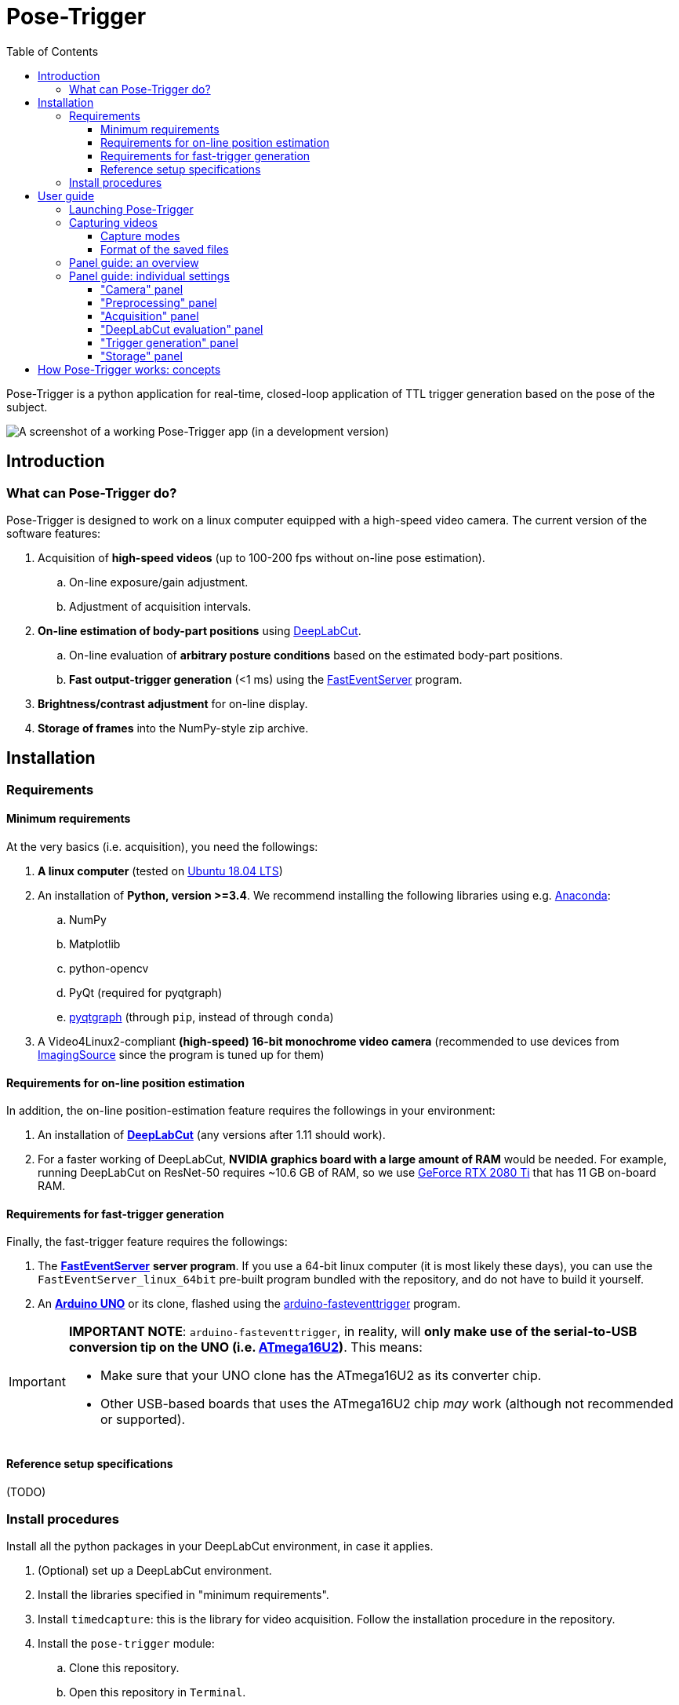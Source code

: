 = Pose-Trigger
:toc:
:toclevels: 3

Pose-Trigger is a python application for real-time, closed-loop application
of TTL trigger generation based on the pose of the subject.

image::resources/Screenshot.png[A screenshot of a working Pose-Trigger app (in a development version)]

== Introduction

=== What can Pose-Trigger do?

Pose-Trigger is designed to work on a linux computer equipped with a high-speed video camera.
The current version of the software features:

. Acquisition of *high-speed videos* (up to 100-200 fps without on-line pose estimation).
.. On-line exposure/gain adjustment.
.. Adjustment of acquisition intervals.
. *On-line estimation of body-part positions* using http://www.mousemotorlab.org/deeplabcut[DeepLabCut].
.. On-line evaluation of *arbitrary posture conditions* based on the estimated body-part positions.
.. *Fast output-trigger generation* (<1 ms) using the https://doi.org/10.5281/zenodo.3843623[FastEventServer] program.
. *Brightness/contrast adjustment* for on-line display.
. *Storage of frames* into the NumPy-style zip archive.

== Installation

=== Requirements

==== Minimum requirements

At the very basics (i.e. acquisition), you need the followings:

. *A linux computer* (tested on https://releases.ubuntu.com/18.04.5/[Ubuntu 18.04 LTS])
. An installation of **Python, version >=3.4**. We recommend installing the following libraries using e.g. https://www.anaconda.com/[Anaconda]:
.. NumPy
.. Matplotlib
.. python-opencv
.. PyQt (required for pyqtgraph)
.. http://pyqtgraph.org/[pyqtgraph] (through `pip`, instead of through `conda`)
. A Video4Linux2-compliant *(high-speed) 16-bit monochrome video camera* (recommended to use devices from https://www.theimagingsource.com/[ImagingSource] since the program is tuned up for them)

==== Requirements for on-line position estimation

In addition, the on-line position-estimation feature requires the followings in your environment:

. An installation of http://www.mousemotorlab.org/deeplabcut[*DeepLabCut*] (any versions after 1.11 should work).
. For a faster working of DeepLabCut, *NVIDIA graphics board with a large amount of RAM* would be needed. For example, running DeepLabCut on ResNet-50 requires ~10.6 GB of RAM, so we use https://www.nvidia.com/en-eu/geforce/graphics-cards/rtx-2080-ti/[GeForce RTX 2080 Ti] that has 11 GB on-board RAM.

==== Requirements for fast-trigger generation

Finally, the fast-trigger feature requires the followings:

. The https://doi.org/10.5281/zenodo.3843623[*FastEventServer*] *server program*. If you use a 64-bit linux computer (it is most likely these days), you can use the `FastEventServer_linux_64bit` pre-built program bundled with the repository, and do not have to build it yourself.
. An https://store.arduino.cc/arduino-uno-rev3[*Arduino UNO*] or its clone, flashed using the https://doi.org/10.5281/zenodo.3515998[arduino-fasteventtrigger] program.

[IMPORTANT]
=========
*IMPORTANT NOTE*: `arduino-fasteventtrigger`, in reality, will *only make use of the serial-to-USB conversion tip on the UNO (i.e. https://www.microchip.com/wwwproducts/en/ATmega16U2[ATmega16U2])*. This means:

- Make sure that your UNO clone has the ATmega16U2 as its converter chip.
- Other USB-based boards that uses the ATmega16U2 chip _may_ work (although not recommended or supported).

=========

==== Reference setup specifications

(TODO)

=== Install procedures

Install all the python packages in your DeepLabCut environment, in case it applies.

. (Optional) set up a DeepLabCut environment.
. Install the libraries specified in "minimum requirements".
. Install `timedcapture`: this is the library for video acquisition. Follow the installation procedure in the repository.
. Install the `pose-trigger` module:
.. Clone this repository.
.. Open this repository in `Terminal`.
.. Run `pip install .` on `Terminal`.

[TIP]
Upon the public release of Pose-Trigger in the future, both `timedcapture` and `pose-trigger` packages will be made available in PyPI. One will be able to install these packages through `pip`.

== User guide

=== Launching Pose-Trigger

. Open `Terminal`.
. Run `pose-trigger` on `Terminal`.

[TIP]
When being run without a parameter, Pose-Trigger will use the device on `/dev/video0` by default. In case you want to use e.g. `/dev/video1`, specify the device as the parameter, i.e. run `pose-trigger /dev/video1`.

=== Capturing videos

==== Capture modes

There are two modes of running for Pose-Trigger:

. *FOCUS mode*: capturing video frames without storing them
. *ACQUIRE mode*: captures video frames _and_ stores acquired data

You can start/stop either of the capturing modes by clicking on the button at the bottom of the main window.

[IMPORTANT]
====

Currently, the following parameters are "hard-coded" and used as default:

- Image format: 640x480 pixels, 16-bit grayscale
- Timing generation: a busy-wait algorithm
- Storage format: the NumPy zip-file format (.npz)

====

==== Format of the saved files

The data are saved in the NumPy zip-file format (i.e. ".npz" file). Each file includes the following entries:

(TODO)


=== Panel guide: an overview

image::resources/Layout_Overview.png[Overview of the main window]

The Pose-Trigger main window can be divided into three groups:

. The *Capture* buttons (yellow) is for starting/stopping acquisition.
. The *Preview* panel (green) is an on-line preview of the acquired video frames. If body position-estimation is activated, estimated positions will be shown as colored circles, too.
. In the *Settings* panel (blue), you can configure how acquisition is performed.

=== Panel guide: individual settings

==== "Camera" panel

image::resources/Panels_camera.png[Capture parameter settings]

Here, you can set the exposure and the gain of each video frame acquisition.

[NOTE]
For the time being, the image format is restricted to 16-bit grayscale, with the 640x480 frame size (otherwise there will be an unexpected behavior).

==== "Preprocessing" panel

image::resources/Panels_preprocessing.png[Preprocessing settings]

This controls the brightness/contrast settings for "live" video frames. It controls signal conditioning parameters for:

- Video-frame preview
- Body-part estimation (the images being fed to DeepLabCut)

On the other hand, *the raw, unconditioned images are used* for data storage.

==== "Acquisition" panel

image::resources/Panels_acquisition.png[Acquisition timing control]

Here you can set the (targeted) acquisition intervals. For example, if you want to have Pose-Trigger running at 50 Hz, set this interval to 20 ms.

[NOTE]
For the time being, you can only choose to use the busy-wait timing-generation mechanism.

==== "DeepLabCut evaluation" panel

image::resources/Panels_evaluation.png[Evaluation mode control]

Here, you can configure how DeepLabCut should work in real-time.

===== Project selection

By using the "Select" button, you can select your DeepLabCut project of choice. Conversely, by clicking on the "Clear" button, you can un-set the project.

When a project is selected, the panel shows the body-part labels being registered in the project.

As long as a project is selected here, body-part position estimation occurs during video-capture processes. Estimated positions will also be stored in the data file in the case of the `ACQUIRE` mode.

===== Pose evaluation

You can enable pose evaluation by ticking the "Enable evaluation" button. Evaluation occurs using *the boolean expression entered in the "Expression" field*. The "expression" can be any Python one-line expression, but it has to be evaluated to be a boolean.

When specifying the boolean expression, you can use a *placeholder-based reference* to body part positions. For example, by entering `{Tip1.x}`, you can use the X coordinate of `Tip1` as a parameter. Other than the `x` property, you can also use the `y` and `p` properties of a body part to refer to the Y coordinate and the probability

In computation of the expression, some major libraries can be used: use `math` for representing the `math` standard library, and use `np` to refer to the `numpy` library. For example, the expression below calculates the Euclidean distance between two body parts, `Tip1` and `Tip2`:

[source]
--
math.sqrt( ({Tip1.x} - {Tip2.x})**2 + ({Tip1.y} - {Tip2.y})**2 )
--

In addition, to enable testing of the output latency at the trigger-generation step, the custom placeholder, `{EVERY10}` is there. By using the following expression, you can toggle trigger output on and off every 10 frames:

[source]
--
{EVERY10}.get()
--


==== "Trigger generation" panel

image::resources/Panels_triggering.png[Trigger mode control]

Here, you can test and control trigger generation.

===== Transferring evaluation results to FastEventServer

By ticking "Enable trigger output", it starts sending the result of evaluation (true/false value) to FastEventServer.

===== Manually toggling the trigger

When trigger-output based on evaluation results is disabled, you can manually toggle the trigger output on and off, using the "Toggle manually" button.

[IMPORTANT]
For the time being, the "trigger UDP port" cannot be specified; if Pose-Trigger fails to connect to FastEventServer on port 11666 at the beginning of its launching, it just disables the trigger-output functionality.

==== "Storage" panel

image::resources/Panels_storage.png[Storage control]

Here, you can control how acquired data are stored.

*File names are automatically generated* using the text entered in the "File-name format" field. You can use the following *format directives*. These fields are passed on straight to the `datetime.strftime` method (refer to https://docs.python.org/3/library/datetime.html#strftime-and-strptime-behavior[the python datetime module documentation] on the specific format directives).

[IMPORTANT]
Be cautious of Pose-Trigger *automatically overwriting existing files*! Try to include (at least) the minutes/seconds directive into the file-name format, so that you do not unexpectedly delete your previous videos.

== How Pose-Trigger works: concepts

(TODO)

